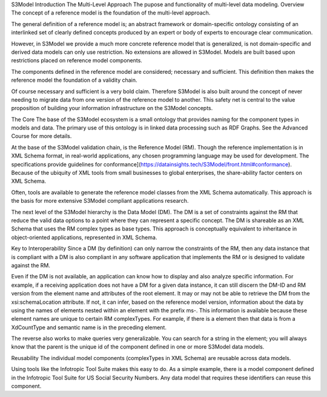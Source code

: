 S3Model Introduction
The Multi-Level Approach
The pupose and functionality of multi-level data modeling.
Overview
The concept of a reference model is the foundation of the multi-level approach.

The general definition of a reference model is; an abstract framework or domain-specific ontology consisting of an interlinked set of clearly defined concepts produced by an expert or body of experts to encourage clear communication.

However, in S3Model we provide a much more concrete reference model that is generalized, is not domain-specific and derived data models can only use restriction. No extensions are allowed in S3Model. Models are built based upon restrictions placed on reference model components.

The components defined in the reference model are considered; necessary and sufficient. This definition then makes the reference model the foundation of a validity chain.

Of course necessary and sufficient is a very bold claim. Therefore S3Model is also built around the concept of never needing to migrate data from one version of the reference model to another. This safety net is central to the value proposition of building your information infrastructure on the S3Model concepts.

The Core
The base of the S3Model ecosystem is a small ontology that provides naming for the component types in models and data. The primary use of this ontology is in linked data processing such as RDF Graphs. See the Advanced Course for more details.

At the base of the S3Model validation chain, is the Reference Model (RM). Though the reference implementation is in XML Schema format, in real-world applications, any chosen programming language may be used for development. The specifications provide guidelines for conformance](https://datainsights.tech/S3Model/front.html#conformance). Because of the ubiquity of XML tools from small businesses to global enterprises, the share-ability factor centers on XML Schema.

Often, tools are available to generate the reference model classes from the XML Schema automatically. This approach is the basis for more extensive S3Model compliant applications research.

The next level of the S3Model hierarchy is the Data Model (DM). The DM is a set of constraints against the RM that reduce the valid data options to a point where they can represent a specific concept. The DM is shareable as an XML Schema that uses the RM complex types as base types. This approach is conceptually equivalent to inheritance in object-oriented applications, represented in XML Schema.

Key to Interoperability
Since a DM (by definition) can only narrow the constraints of the RM, then any data instance that is compliant with a DM is also compliant in any software application that implements the RM or is designed to validate against the RM.

Even if the DM is not available, an application can know how to display and also analyze specific information. For example, if a receiving application does not have a DM for a given data instance, it can still discern the DM-ID and RM version from the element name and attributes of the root element. It may or may not be able to retrieve the DM from the xsi:schemaLocation attribute. If not, it can infer, based on the reference model version, information about the data by using the names of elements nested within an element with the prefix ms-. This information is available because these element names are unique to certain RM complexTypes. For example, if there is a element then that data is from a XdCountType and semantic name is in the preceding
element.

The reverse also works to make queries very generalizable. You can search for a string in the
element; you will always know that the parent is the unique id of the component defined in one or more S3Model data models.

Reusability
The individual model components (complexTypes in XML Schema) are reusable across data models.

Using tools like the Infotropic Tool Suite makes this easy to do. As a simple example, there is a model component defined in the Infotropic Tool Suite for US Social Security Numbers. Any data model that requires these identifiers can reuse this component.